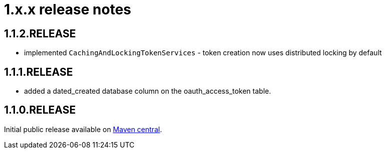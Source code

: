 = 1.x.x release notes

== 1.1.2.RELEASE
* implemented `CachingAndLockingTokenServices` - token creation now uses distributed locking by default

== 1.1.1.RELEASE
* added a dated_created database column on the oauth_access_token table.

== 1.1.0.RELEASE
Initial public release available on http://search.maven.org/[Maven central].